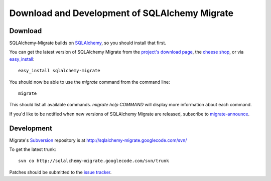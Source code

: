Download and Development of SQLAlchemy Migrate
==============================================

Download
--------

SQLAlchemy-Migrate builds on SQLAlchemy_, so you should install that
first.

You can get the latest version of SQLAlchemy Migrate from the
`project's download page`_, the `cheese shop`_, or via easy_install_::

 easy_install sqlalchemy-migrate

You should now be able to use the *migrate* command from the command
line::

 migrate

This should list all available commands. *migrate help COMMAND* will
display more information about each command.

If you'd like to be notified when new versions of SQLAlchemy Migrate
are released, subscribe to `migrate-announce`_.

.. _easy_install: http://peak.telecommunity.com/DevCenter/EasyInstall#installing-easy-install
.. _sqlalchemy: http://www.sqlalchemy.org/download.html
.. _`project's download page`: http://code.google.com/p/sqlalchemy-migrate/downloads/list
.. _`cheese shop`: http://pypi.python.org/pypi/sqlalchemy-migrate
.. _`migrate-announce`: http://groups.google.com/group/migrate-announce

Development
-----------

Migrate's Subversion_ repository is at
http://sqlalchemy-migrate.googlecode.com/svn/

To get the latest trunk::

 svn co http://sqlalchemy-migrate.googlecode.com/svn/trunk

Patches should be submitted to the `issue tracker`_.

.. _subversion: http://subversion.tigris.org/
.. _issue tracker: http://code.google.com/p/sqlalchemy-migrate/issues/list
